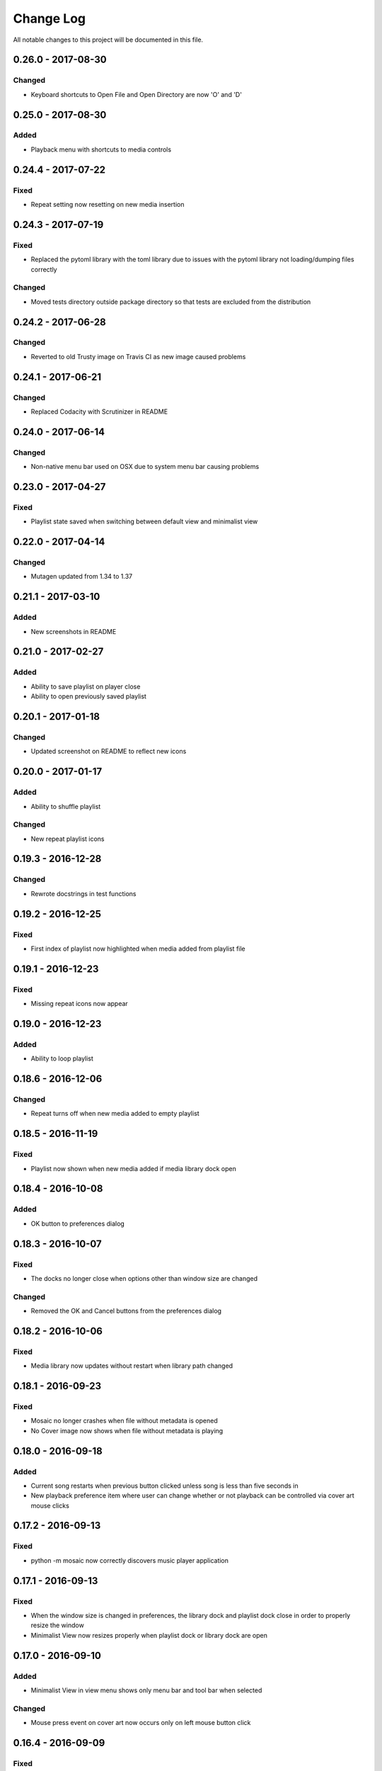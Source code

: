 ##########
Change Log
##########

All notable changes to this project will be documented in this file.

0.26.0 - 2017-08-30
===================

Changed
-------

-  Keyboard shortcuts to Open File and Open Directory are now 'O' and 'D'

0.25.0 - 2017-08-30
===================

Added
-----

-  Playback menu with shortcuts to media controls

0.24.4 - 2017-07-22
===================

Fixed
-----

-  Repeat setting now resetting on new media insertion

0.24.3 - 2017-07-19
===================

Fixed
-----

-  Replaced the pytoml library with the toml library due to issues with the pytoml library not loading/dumping files correctly

Changed
-------

-  Moved tests directory outside package directory so that tests are excluded from the distribution

0.24.2 - 2017-06-28
===================

Changed
-------

-  Reverted to old Trusty image on Travis CI as new image caused problems

0.24.1 - 2017-06-21
===================

Changed
-------

-  Replaced Codacity with Scrutinizer in README


0.24.0 - 2017-06-14
===================

Changed
-------

-  Non-native menu bar used on OSX due to system menu bar causing problems


0.23.0 - 2017-04-27
===================

Fixed
-----

-  Playlist state saved when switching between default view and minimalist view

0.22.0 - 2017-04-14
===================

Changed
-------

-  Mutagen updated from 1.34 to 1.37


0.21.1 - 2017-03-10
===================

Added
-----

-  New screenshots in README


0.21.0 - 2017-02-27
===================

Added
-----

-  Ability to save playlist on player close
-  Ability to open previously saved playlist

0.20.1 - 2017-01-18
===================

Changed
-------

-  Updated screenshot on README to reflect new icons

0.20.0 - 2017-01-17
===================

Added
-----

-  Ability to shuffle playlist

Changed
-------

-  New repeat playlist icons


0.19.3 - 2016-12-28
===================

Changed
-------

-  Rewrote docstrings in test functions

0.19.2 - 2016-12-25
===================

Fixed
-----

-  First index of playlist now highlighted when media added from playlist file

0.19.1 - 2016-12-23
===================

Fixed
-----

-  Missing repeat icons now appear

0.19.0 - 2016-12-23
===================

Added
-----

-  Ability to loop playlist

0.18.6 - 2016-12-06
===================

Changed
-------

-  Repeat turns off when new media added to empty playlist

0.18.5 - 2016-11-19
===================

Fixed
-----

-  Playlist now shown when new media added if media library dock open

0.18.4 - 2016-10-08
===================

Added
-----

-  OK button to preferences dialog

0.18.3 - 2016-10-07
===================

Fixed
-----

-  The docks no longer close when options other than window size are changed

Changed
-------

-  Removed the OK and Cancel buttons from the preferences dialog

0.18.2 - 2016-10-06
===================

Fixed
-----

-  Media library now updates without restart when library path changed

0.18.1 - 2016-09-23
===================

Fixed
-----

-  Mosaic no longer crashes when file without metadata is opened
-  No Cover image now shows when file without metadata is playing

0.18.0 - 2016-09-18
===================

Added
-----

-  Current song restarts when previous button clicked unless song is less
   than five seconds in
-  New playback preference item where user can change whether or not
   playback can be controlled via cover art mouse clicks

0.17.2 - 2016-09-13
===================

Fixed
-----

-  python -m mosaic now correctly discovers music player application

0.17.1 - 2016-09-13
===================

Fixed
-----

-  When the window size is changed in preferences, the library dock and playlist dock close
   in order to properly resize the window
-  Minimalist View now resizes properly when playlist dock or library dock are open

0.17.0 - 2016-09-10
===================

Added
-----

-  Minimalist View in view menu shows only menu bar and tool bar when selected

Changed
-------

-  Mouse press event on cover art now occurs only on left mouse button click

0.16.4 - 2016-09-09
===================

Fixed
-----

-  About dialog reformatted to display text properly

0.16.3 - 2016-09-06
===================

Changed
-------

-  Library dock width now same as playlist dock width

Fixed
-----

-  Fixed issue with window size prefeence not correctly resizing when library dock was visible

0.16.2 - 2016-09-05
===================

Fixed
-----

-  Window size changes when preferences dialog is accepted if a new setting is selected

0.16.1 - 2016-08-30
===================

Added
-----

-  Added OK and Cancel buttons to Preferences dialog

0.16.0 - 2016-08-29
===================

Added
-----

-  Ability to select which side of the application the playlist and
   media library docks show

Changed
-------

-  Playlist and media library docks are no longer floatable or movable


0.15.0 - 2016-08-29
===================

Added
-----

-  Preference to show playlist dock on startup

Changed
-------

-  Renamed Window Options in preferences menu to View Options
-  Moved Media Library on Start checkbox to View Options

0.14.4 - 2016-08-28
===================

Fixed
-----

-  Fixed issue with travis building from source rather than wheel

0.14.3 - 2016-08-28
===================

Changed
-------

-  Preferences dialog size now smaller

0.14.2 - 2016-08-27
===================

Added
-----

-  New CHANGELOG that describes changes between versions
-  CHANGELOG link in README
-  Test requirements in requirements folder
-  Dependency CI and software status badge to README
-  Separator added in view menu between docks and media information

Changed
-------

-  Playlist and media library docks now shown in tabs by default when both are open


0.14.1 - 2016-08-26
===================

Added
-----

-  Playlist items now have tooltips

0.14.0 - 2016-08-25
===================

Added
-----

-  Uploaded license to repository
-  Window now resizes to fit media library and playlist docks so that cover art size remains the same
-  New screenshots that showcase new features

Changed
-------

-  Items in media library browser and playlist dock now require double click to play

Removed
-------

-  Removed setting for recursive directories as the setting is now default behavior
-  Removed media library from file dialogs now that media library browser has been added

0.13.2 - 2016-08-24
===================

Added
-----

- New setting that allows user to show media library on startup

0.13.1 - 2016-08-23
===================

Added
-----

-  63 pixels added to window height to account for menubar and toolbar pixels

0.13.0 - 2016-08-22
===================

Added
-----

-  New tab on media information dialog that shows all metadata extracted from current media
-  New media library file browser

Changed
-------

-  README install instructions now use pip3 instead of pip

0.12.4 - 2016-08-20
===================

Added
-----

-  README now displays features

0.12.3 - 2016-08-19
===================

Fixed
-----

-  Fixed issue where player would crash if user settings file was missing settings

0.12.2 - 2016-08-18
===================

Changed
-------

-  Rewrote tests to use Pytest fixtures

0.12.1 - 2016-08-17
===================

Changed
-------

-  Unit tests now use real audio files

0.12.0 - 2016-08-16
===================

Added
-----

-  New setting that allows user to change window size


Changed
-------

-  Audio files opened are now naturally sorted in playlist

Fixed
-----

-  Fixed issue with MP3 cover art not being extracted from audio file

0.11.4 - 2016-08-15
===================

Changed
-------

-  File dialogs are now read only

0.11.3 - 2016-08-14
===================

Added
-----

-  New header image for README

0.11.2 - 2016-08-13
===================

Added
-----

-  PyPI install instructions in README

Fixed
-----

-  Refactored QUrl().path() to QUrl().toLocalFile() for true file path discovery

0.11.1 - 2016-08-12
===================

Added
-----

-  Link to PyQt5 download page in install instructions

0.11.0 - 2016-08-10
===================

Added
-----

-  Media information dialog that displays current media metadata
-  Keyboard shortcut to about dialog
-  Keyboard shortcut to media information dialog

Changed
-------

-  Set media library text box now read only

0.10.0 - 2016-08-09
===================

Added
-----

-  Check for settings file in user config directory
-  New open playlist item in file menu

Changed
-------

-  Settings file now created on application open
-  Settings file now uses nested settings for increased readability

Fixed
-----

-  Fixed issue with TOML file not reading in correctly

0.9.0 - 2016-08-08
==================

Added
-----

-  Playlist dock selects index 0 when media added
-  New media library path setting in preferences
-  Keyboard shortcut for playlist dock
-  New window title and icon for about dialog
-  Imported pkg_resources in order for resources to be correctly shown to users


0.8.0 - 2016-08-07
==================

Added
-----

-  New edit menu with preferences item
-  Configuration dialog for user preferences
-  User setting that allows user to specify if directories are opened recursively
-  Settings file in TOML format
-  New window icon for preferences dialog
-  New signal for playlist dock to change index of item according to index of media playlist

Fixed
-----

-  Refactored open directory to eliminate directories being opened twice
-  Fixed issue where current media would restart when playlist dock clicked

0.7.1 - 2016-08-06
==================

Changed
-------

-  Playlist dock now only shows filenames of media in current playlist

0.7.0 - 2016-08-05
==================

Added
-----

-  statusChanged signal changes toolbar icon according to playback
-  New screenshots that showcase updated icons
-  Opened audio now added to QMediaPlaylist
-  New repeat button and related action
-  Playlist dock clears when new audio opened
-  File dialog now filters for MP3 and FLAC audio filetypes
-  New separator in file menu
-  Capability to open multiple files
-  New keyboard shortcuts to open file dialogs
-  Capability to open directory
-  New help menu with about item

Changed
-------

-  Repeat button now repeats current media instead of repeating current playlist

Fixed
-----

-  Fixed typo in getOpenFileNames dialog filter so that MP3 and FLAC filetypes show
-  Current playlist now clears when directory opened

0.6.2 - 2016-08-04
==================

Changed
-------

-  Switched toolbar icons from system icons to Google Material Design icons

0.6.1 - 2016-08-03
==================

Added
-----

-  Import QDesktopWidget in order to move application to center of user's screen

0.6.0 - 2016-08-02
==================

Added
-----

-  Horizontal slider on media toolbar
-  New signals to track position and duration of current media
-  Exit application item in file menu
-  New screenshots showcasing horizontal slider

0.5.0 - 2016-07-28
==================

Added
-----

-  New screenshots that show new metadata features
-  Track number now shows in window title
-  Audio files without metadata return ?? in lieu of metadata

Changed
-------

-  FLAC metadata extraction changed from album artist to artist

Fixed
-----

-  Search for keys containing 'APIC' in MP3 audio files instead of 'APIC' key

0.4.0 - 2016-07-27
==================

Added
-----

-  Installation instructions, usage documentation, and screenshot of media player in README
-  Set cover art to scale to window size
-  New window icon
-  Blank cover image if no cover art found in media
-  README states which file formats are supported
-  Window title changes to include meta data of media currently playing
-  Media player responds to playback events when user clicks on cover art


Fixed
-----

-  Window resized to deal with cover art cutoff issues
-  Filetype removed from QByteArray in order to append both 'jpg' and 'png' cover art data

0.3.0 - 2016-07-23
==================

Added
-----

-  __main__.py for Python discovery
-  Cover art and other meta data extracted from current media with mutagen library

Changed
-------

-  File loaded into music player only if user selects 'OK'

Removed
-------

-  PyQt5 from setup.py. Package must be installed independently

0.2.0 - 2016-07-23
==================

Added
-----

-  New menubar on application window
-  Setup.py with entrypoint for easy installation and use
-  Added QMediaPlaylist for playlist capability

0.1.0 - 2016-07-18
==================

Added
-----

-  Basic Music Player application built with PyQt5
-  Empty README
